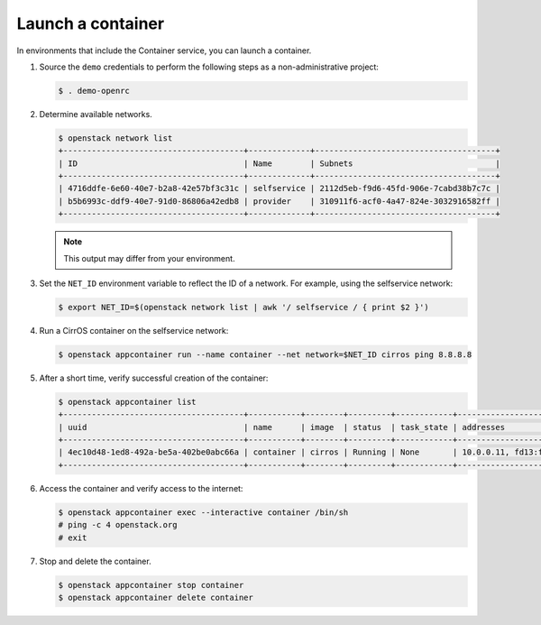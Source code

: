 .. _launch-container:

Launch a container
~~~~~~~~~~~~~~~~~~

In environments that include the Container service, you can launch a
container.

#. Source the ``demo`` credentials to perform
   the following steps as a non-administrative project:

   .. code-block:: console

      $ . demo-openrc

#. Determine available networks.

   .. code-block:: console

      $ openstack network list
      +--------------------------------------+-------------+--------------------------------------+
      | ID                                   | Name        | Subnets                              |
      +--------------------------------------+-------------+--------------------------------------+
      | 4716ddfe-6e60-40e7-b2a8-42e57bf3c31c | selfservice | 2112d5eb-f9d6-45fd-906e-7cabd38b7c7c |
      | b5b6993c-ddf9-40e7-91d0-86806a42edb8 | provider    | 310911f6-acf0-4a47-824e-3032916582ff |
      +--------------------------------------+-------------+--------------------------------------+

   .. note::

      This output may differ from your environment.

#. Set the ``NET_ID`` environment variable to reflect the ID of a network.
   For example, using the selfservice network:

   .. code-block:: console

      $ export NET_ID=$(openstack network list | awk '/ selfservice / { print $2 }')

#. Run a CirrOS container on the selfservice network:

   .. code-block:: console

      $ openstack appcontainer run --name container --net network=$NET_ID cirros ping 8.8.8.8

#. After a short time, verify successful creation of the container:

   .. code-block:: console

      $ openstack appcontainer list
      +--------------------------------------+-----------+--------+---------+------------+-------------------------------------------------+-------+
      | uuid                                 | name      | image  | status  | task_state | addresses                                       | ports |
      +--------------------------------------+-----------+--------+---------+------------+-------------------------------------------------+-------+
      | 4ec10d48-1ed8-492a-be5a-402be0abc66a | container | cirros | Running | None       | 10.0.0.11, fd13:fd51:ebe8:0:f816:3eff:fe9c:7612 | []    |
      +--------------------------------------+-----------+--------+---------+------------+-------------------------------------------------+-------+

#. Access the container and verify access to the internet:

   .. code-block:: console

      $ openstack appcontainer exec --interactive container /bin/sh
      # ping -c 4 openstack.org
      # exit

#. Stop and delete the container.

   .. code-block:: console

      $ openstack appcontainer stop container
      $ openstack appcontainer delete container
